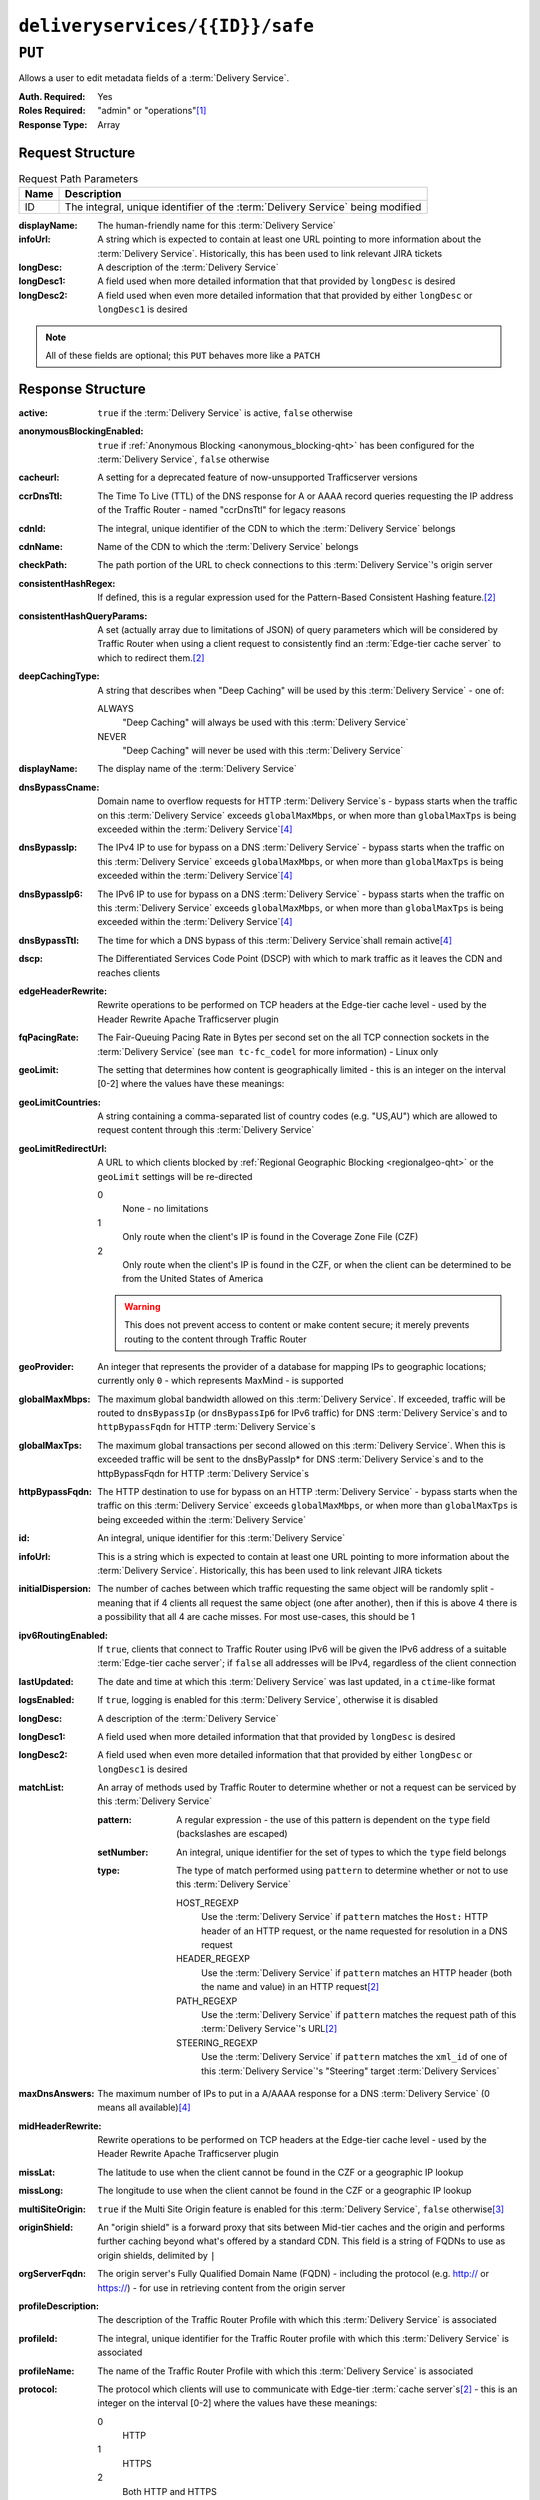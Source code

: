 ..
..
.. Licensed under the Apache License, Version 2.0 (the "License");
.. you may not use this file except in compliance with the License.
.. You may obtain a copy of the License at
..
..     http://www.apache.org/licenses/LICENSE-2.0
..
.. Unless required by applicable law or agreed to in writing, software
.. distributed under the License is distributed on an "AS IS" BASIS,
.. WITHOUT WARRANTIES OR CONDITIONS OF ANY KIND, either express or implied.
.. See the License for the specific language governing permissions and
.. limitations under the License.
..

.. _to-api-deliveryservices-id-safe:

********************************
``deliveryservices/{{ID}}/safe``
********************************

``PUT``
=======
Allows a user to edit metadata fields of a :term:`Delivery Service`.

:Auth. Required: Yes
:Roles Required: "admin" or "operations"\ [1]_
:Response Type:  Array

Request Structure
-----------------
.. table:: Request Path Parameters

	+------+--------------------------------------------------------------------------------+
	| Name |                      Description                                               |
	+======+================================================================================+
	|  ID  | The integral, unique identifier of the :term:`Delivery Service` being modified |
	+------+--------------------------------------------------------------------------------+

:displayName: The human-friendly name for this :term:`Delivery Service`
:infoUrl:     A string which is expected to contain at least one URL pointing to more information about the :term:`Delivery Service`. Historically, this has been used to link relevant JIRA tickets
:longDesc:    A description of the :term:`Delivery Service`
:longDesc1:   A field used when more detailed information that that provided by ``longDesc`` is desired
:longDesc2:   A field used when even more detailed information that that provided by either ``longDesc`` or ``longDesc1`` is desired

.. note:: All of these fields are optional; this ``PUT`` behaves more like a ``PATCH``

.. code-block:: http
	:caption: Request Example

	PUT /api/1.4/deliveryservices/1/safe HTTP/1.1
	Host: trafficops.infra.ciab.test
	User-Agent: curl/7.47.0
	Accept: */*
	Cookie: mojolicious=...
	Content-Length: 165
	Content-Type: application/x-www-form-urlencoded

	{
		"displayName": "demo",
		"infoUrl": "www.info.com",
		"longDesc": "A :term:`Delivery Service` created for the CDN-in-a-Box project",
		"longDesc1": null,
		"longDesc2": null
	}


Response Structure
------------------
.. versionchanged:: 1.3
	Removed ``fqPacingRate`` field, added fields: ``deepCachingType``, ``signingAlgorithm``, and ``tenant``.

:active:                   ``true`` if the :term:`Delivery Service` is active, ``false`` otherwise
:anonymousBlockingEnabled: ``true`` if :ref:`Anonymous Blocking <anonymous_blocking-qht>` has been configured for the :term:`Delivery Service`, ``false`` otherwise
:cacheurl:                 A setting for a deprecated feature of now-unsupported Trafficserver versions

	.. deprecated:: ATCv3.0
		This field has been deprecated in Traffic Control 3.x and is subject to removal in Traffic Control 4.x or later

:ccrDnsTtl:           The Time To Live (TTL) of the DNS response for A or AAAA record queries requesting the IP address of the Traffic Router - named "ccrDnsTtl" for legacy reasons
:cdnId:               The integral, unique identifier of the CDN to which the :term:`Delivery Service` belongs
:cdnName:             Name of the CDN to which the :term:`Delivery Service` belongs
:checkPath:           The path portion of the URL to check connections to this :term:`Delivery Service`'s origin server
:consistentHashRegex: If defined, this is a regular expression used for the Pattern-Based Consistent Hashing feature.\ [#httpOnly]_

	.. versionadded:: 1.4

:consistentHashQueryParams: A set (actually array due to limitations of JSON) of query parameters which will be considered by Traffic Router when using a client request to consistently find an :term:`Edge-tier cache server` to which to redirect them.\ [#httpOnly]_

	.. versionadded:: 1.4

:deepCachingType:          A string that describes when "Deep Caching" will be used by this :term:`Delivery Service` - one of:

	ALWAYS
		"Deep Caching" will always be used with this :term:`Delivery Service`
	NEVER
		"Deep Caching" will never be used with this :term:`Delivery Service`

	.. versionadded:: 1.3

:displayName:              The display name of the :term:`Delivery Service`
:dnsBypassCname:           Domain name to overflow requests for HTTP :term:`Delivery Service`\ s - bypass starts when the traffic on this :term:`Delivery Service` exceeds ``globalMaxMbps``, or when more than ``globalMaxTps`` is being exceeded within the :term:`Delivery Service`\ [4]_
:dnsBypassIp:              The IPv4 IP to use for bypass on a DNS :term:`Delivery Service` - bypass starts when the traffic on this :term:`Delivery Service` exceeds ``globalMaxMbps``, or when more than ``globalMaxTps`` is being exceeded within the :term:`Delivery Service`\ [4]_
:dnsBypassIp6:             The IPv6 IP to use for bypass on a DNS :term:`Delivery Service` - bypass starts when the traffic on this :term:`Delivery Service` exceeds ``globalMaxMbps``, or when more than ``globalMaxTps`` is being exceeded within the :term:`Delivery Service`\ [4]_
:dnsBypassTtl:             The time for which a DNS bypass of this :term:`Delivery Service`\ shall remain active\ [4]_
:dscp:                     The Differentiated Services Code Point (DSCP) with which to mark traffic as it leaves the CDN and reaches clients
:edgeHeaderRewrite:        Rewrite operations to be performed on TCP headers at the Edge-tier cache level - used by the Header Rewrite Apache Trafficserver plugin
:fqPacingRate:             The Fair-Queuing Pacing Rate in Bytes per second set on the all TCP connection sockets in the :term:`Delivery Service` (see ``man tc-fc_codel`` for more information) - Linux only

	.. deprecated:: 1.3
		This field is only present/available in API versions 1.2 and lower - it has been removed in API version 1.3

:geoLimit:                 The setting that determines how content is geographically limited - this is an integer on the interval [0-2] where the values have these meanings:
:geoLimitCountries:        A string containing a comma-separated list of country codes (e.g. "US,AU") which are allowed to request content through this :term:`Delivery Service`
:geoLimitRedirectUrl:      A URL to which clients blocked by :ref:`Regional Geographic Blocking <regionalgeo-qht>` or the ``geoLimit`` settings will be re-directed

	0
		None - no limitations
	1
		Only route when the client's IP is found in the Coverage Zone File (CZF)
	2
		Only route when the client's IP is found in the CZF, or when the client can be determined to be from the United States of America

	.. warning:: This does not prevent access to content or make content secure; it merely prevents routing to the content through Traffic Router

:geoProvider:        An integer that represents the provider of a database for mapping IPs to geographic locations; currently only ``0``  - which represents MaxMind - is supported
:globalMaxMbps:      The maximum global bandwidth allowed on this :term:`Delivery Service`. If exceeded, traffic will be routed to ``dnsBypassIp`` (or ``dnsBypassIp6`` for IPv6 traffic) for DNS :term:`Delivery Service`\ s and to ``httpBypassFqdn`` for HTTP :term:`Delivery Service`\ s
:globalMaxTps:       The maximum global transactions per second allowed on this :term:`Delivery Service`. When this is exceeded traffic will be sent to the dnsByPassIp* for DNS :term:`Delivery Service`\ s and to the httpBypassFqdn for HTTP :term:`Delivery Service`\ s
:httpBypassFqdn:     The HTTP destination to use for bypass on an HTTP :term:`Delivery Service` - bypass starts when the traffic on this :term:`Delivery Service` exceeds ``globalMaxMbps``, or when more than ``globalMaxTps`` is being exceeded within the :term:`Delivery Service`
:id:                 An integral, unique identifier for this :term:`Delivery Service`
:infoUrl:            This is a string which is expected to contain at least one URL pointing to more information about the :term:`Delivery Service`. Historically, this has been used to link relevant JIRA tickets
:initialDispersion:  The number of caches between which traffic requesting the same object will be randomly split - meaning that if 4 clients all request the same object (one after another), then if this is above 4 there is a possibility that all 4 are cache misses. For most use-cases, this should be 1
:ipv6RoutingEnabled: If ``true``, clients that connect to Traffic Router using IPv6 will be given the IPv6 address of a suitable :term:`Edge-tier cache server`; if ``false`` all addresses will be IPv4, regardless of the client connection
:lastUpdated:        The date and time at which this :term:`Delivery Service` was last updated, in a ``ctime``-like format
:logsEnabled:        If ``true``, logging is enabled for this :term:`Delivery Service`, otherwise it is disabled
:longDesc:           A description of the :term:`Delivery Service`
:longDesc1:          A field used when more detailed information that that provided by ``longDesc`` is desired
:longDesc2:          A field used when even more detailed information that that provided by either ``longDesc`` or ``longDesc1`` is desired
:matchList:          An array of methods used by Traffic Router to determine whether or not a request can be serviced by this :term:`Delivery Service`

	:pattern:   A regular expression - the use of this pattern is dependent on the ``type`` field (backslashes are escaped)
	:setNumber: An integral, unique identifier for the set of types to which the ``type`` field belongs
	:type:      The type of match performed using ``pattern`` to determine whether or not to use this :term:`Delivery Service`

		HOST_REGEXP
			Use the :term:`Delivery Service` if ``pattern`` matches the ``Host:`` HTTP header of an HTTP request, or the name requested for resolution in a DNS request
		HEADER_REGEXP
			Use the :term:`Delivery Service` if ``pattern`` matches an HTTP header (both the name and value) in an HTTP request\ [#httpOnly]_
		PATH_REGEXP
			Use the :term:`Delivery Service` if ``pattern`` matches the request path of this :term:`Delivery Service`'s URL\ [#httpOnly]_
		STEERING_REGEXP
			Use the :term:`Delivery Service` if ``pattern`` matches the ``xml_id`` of one of this :term:`Delivery Service`'s "Steering" target :term:`Delivery Services`

:maxDnsAnswers:      The maximum number of IPs to put in a A/AAAA response for a DNS :term:`Delivery Service` (0 means all available)\ [4]_
:midHeaderRewrite:   Rewrite operations to be performed on TCP headers at the Edge-tier cache level - used by the Header Rewrite Apache Trafficserver plugin
:missLat:            The latitude to use when the client cannot be found in the CZF or a geographic IP lookup
:missLong:           The longitude to use when the client cannot be found in the CZF or a geographic IP lookup
:multiSiteOrigin:    ``true`` if the Multi Site Origin feature is enabled for this :term:`Delivery Service`, ``false`` otherwise\ [3]_
:originShield:       An "origin shield" is a forward proxy that sits between Mid-tier caches and the origin and performs further caching beyond what's offered by a standard CDN. This field is a string of FQDNs to use as origin shields, delimited by ``|``
:orgServerFqdn:      The origin server's Fully Qualified Domain Name (FQDN) - including the protocol (e.g. http:// or https://) - for use in retrieving content from the origin server
:profileDescription: The description of the Traffic Router Profile with which this :term:`Delivery Service` is associated
:profileId:          The integral, unique identifier for the Traffic Router profile with which this :term:`Delivery Service` is associated
:profileName:        The name of the Traffic Router Profile with which this :term:`Delivery Service` is associated
:protocol:           The protocol which clients will use to communicate with Edge-tier :term:`cache server`\ s\ [#httpOnly]_ - this is an integer on the interval [0-2] where the values have these meanings:

	0
		HTTP
	1
		HTTPS
	2
		Both HTTP and HTTPS

:qstringIgnore: Tells caches whether or not to consider URLs with different query parameter strings to be distinct - this is an integer on the interval [0-2] where the values have these meanings:

	0
		URLs with different query parameter strings will be considered distinct for caching purposes, and query strings will be passed upstream to the origin
	1
		URLs with different query parameter strings will be considered identical for caching purposes, and query strings will be passed upstream to the origin
	2
		Query strings are stripped out by Edge-tier caches, and thus are neither taken into consideration for caching purposes, nor passed upstream in requests to the origin

:rangeRequestHandling: Tells caches how to handle range requests\ [5]_ - this is an integer on the interval [0-2] where the values have these meanings:

	0
		Range requests will not be cached, but range requests that request ranges of content already cached will be served from the cache
	1
		Use the `background_fetch plugin <https://docs.trafficserver.apache.org/en/latest/admin-guide/plugins/background_fetch.en.html>`_ to service the range request while caching the whole object
	2
		Use the `experimental cache_range_requests plugin <https://github.com/apache/trafficserver/tree/master/plugins/experimental/cache_range_requests>`_ to treat unique ranges as unique objects

:regexRemap: A regular expression remap rule to apply to this :term:`Delivery Service` at the Edge tier

	.. seealso:: `The Apache Trafficserver documentation for the Regex Remap plugin <https://docs.trafficserver.apache.org/en/latest/admin-guide/plugins/regex_remap.en.html>`_

:regionalGeoBlocking: ``true`` if Regional Geo Blocking is in use within this :term:`Delivery Service`, ``false`` otherwise - see :ref:`regionalgeo-qht` for more information
:remapText:           Additional, raw text to add to the remap line for caches

	.. seealso:: `The Apache Trafficserver documentation for the Regex Remap plugin <https://docs.trafficserver.apache.org/en/latest/admin-guide/plugins/regex_remap.en.html>`_

:signed:           ``true`` if token-based authentication is enabled for this :term:`Delivery Service`, ``false`` otherwise
:signingAlgorithm: Type of URL signing method to sign the URLs, basically comes down to one of two plugins or ``null``:

	``null``
		Token-based authentication is not enabled for this :term:`Delivery Service`
	url_sig:
		URL Signing token-based authentication is enabled for this :term:`Delivery Service`
	uri_signing
		URI Signing token-based authentication is enabled for this :term:`Delivery Service`

	.. seealso:: `The Apache Trafficserver documentation for the url_sig plugin <https://docs.trafficserver.apache.org/en/8.0.x/admin-guide/plugins/url_sig.en.html>`_ and `the draft RFC for uri_signing <https://tools.ietf.org/html/draft-ietf-cdni-uri-signing-16>`_ - note, however that the current implementation of uri_signing uses Draft 12 of that RFC document, NOT the latest.

	.. versionadded:: 1.3

:sslKeyVersion:       This integer indicates the generation of keys in use by the :term:`Delivery Service` - if any - and is incremented by the Traffic Portal client whenever new keys are generated

	.. warning:: This number will not be correct if keys are manually replaced using the API, as the key generation API does not increment it!

:tenant:            The name of the tenant who owns this :term:`Delivery Service`

	.. versionadded:: 1.3

:tenantId:            The integral, unique identifier of the :term:`Tenant` who owns this :term:`Delivery Service`
:trRequestHeaders:    If defined, this takes the form of a string of HTTP headers to be included in Traffic Router access logs for requests - it's a template where ``__RETURN__`` translates to a carriage return and line feed (``\r\n``)\ [#httpOnly]_
:trResponseHeaders:   If defined, this takes the form of a string of HTTP headers to be included in Traffic Router responses - it's a template where ``__RETURN__`` translates to a carriage return and line feed (``\r\n``)\ [#httpOnly]_
:type:                The name of the routing type of this :term:`Delivery Service` e.g. "HTTP"
:typeId:              The integral, unique identifier of the routing type of this :term:`Delivery Service`
:xmlId:               A unique string that describes this :term:`Delivery Service` - exists for legacy reasons

.. code-block:: http
	:caption: Response Example

	HTTP/1.1 200 OK
	Access-Control-Allow-Credentials: true
	Access-Control-Allow-Headers: Origin, X-Requested-With, Content-Type, Accept
	Access-Control-Allow-Methods: POST,GET,OPTIONS,PUT,DELETE
	Access-Control-Allow-Origin: *
	Cache-Control: no-cache, no-store, max-age=0, must-revalidate
	Content-Type: application/json
	Date: Mon, 19 Nov 2018 19:29:40 GMT
	Server: Mojolicious (Perl)
	Set-Cookie: mojolicious=...; expires=Mon, 19 Nov 2018 23:29:40 GMT; path=/; HttpOnly
	Vary: Accept-Encoding
	Whole-Content-Sha512: wSCPoNQbFTN0FonjXYH13jwTvOwo0ltSD0ACRQ4d/eaWIfzNyAFAD/RapflUP2PIqttb6NlnHkZve0j6ETJ+gw==
	Content-Length: 1439

	{ "alerts": [
		{
			"level": "success",
			"text": "Deliveryservice safe update was successful."
		}
	],
	"response": [
		{
			"profileId": null,
			"protocol": 0,
			"deepCachingType": "NEVER",
			"regionalGeoBlocking": 0,
			"routingName": "video",
			"orgServerFqdn": "http://origin.infra.ciab.test",
			"cdnId": 2,
			"geoProvider": 0,
			"longDesc2": null,
			"globalMaxMbps": null,
			"dnsBypassIp6": null,
			"geoLimit": 0,
			"maxDnsAnswers": null,
			"id": 1,
			"sslKeyVersion": null,
			"midHeaderRewrite": null,
			"geoLimitRedirectURL": null,
			"active": 1,
			"logsEnabled": 1,
			"initialDispersion": 1,
			"regexRemap": null,
			"geoLimitCountries": null,
			"missLat": 42,
			"anonymousBlockingEnabled": 0,
			"longDesc": "A :term:`Delivery Service` created for the CDN-in-a-Box project",
			"matchList": [
				{
					"pattern": ".*\\.demo1\\..*",
					"setNumber": 0,
					"type": "HOST_REGEXP"
				}
			],
			"rangeRequestHandling": 0,
			"profileName": null,
			"dnsBypassCname": null,
			"globalMaxTps": null,
			"type": "HTTP",
			"httpBypassFqdn": null,
			"infoUrl": "www.info.com",
			"signingAlgorithm": null,
			"missLong": -88,
			"trRequestHeaders": null,
			"trResponseHeaders": null,
			"exampleURLs": [
				"http://video.demo1.mycdn.ciab.test"
			],
			"remapText": null,
			"longDesc1": null,
			"displayName": "demo",
			"qstringIgnore": 0,
			"multiSiteOrigin": 0,
			"xmlId": "demo1",
			"lastUpdated": "2018-11-19 16:26:57.310527+00",
			"ipv6RoutingEnabled": 1,
			"ccrDnsTtl": null,
			"dscp": 0,
			"dnsBypassIp": null,
			"dnsBypassTtl": null,
			"originShield": null,
			"cacheurl": null,
			"edgeHeaderRewrite": null,
			"profileDescription": null,
			"typeId": 1,
			"cdnName": "CDN-in-a-Box",
			"signed": false,
			"checkPath": null,
			"fqPacingRate": null
		}
	]}


.. [1] Users with the "admin" or "operations" roles will be able to edit *any*:term:`Delivery Service`, whereas other users will only be able to edit :term:`Delivery Services` that their tenant has permissions to edit.
.. [#httpOnly] This only applies to HTTP-:ref:`routed <ds-types>` :term:`Delivery Services`
.. [3] See :ref:`ds-multi-site-origin`
.. [4] This only applies to DNS-:ref:`routed <ds-types>` :term:`Delivery Services`
.. [5] These fields are required for HTTP-:ref:`routed <ds-types>` and DNS-:ref:`routed <ds-types>` :term:`Delivery Services`, but are optional for (and in fact may have no effect on) STEERING and ANY_MAP :term:`Delivery Services`
